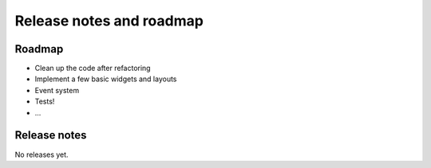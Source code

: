-------------------------
Release notes and roadmap
-------------------------

Roadmap
-------

* Clean up the code after refactoring
* Implement a few basic widgets and layouts
* Event system
* Tests!
* ...


Release notes
-------------

No releases yet.
